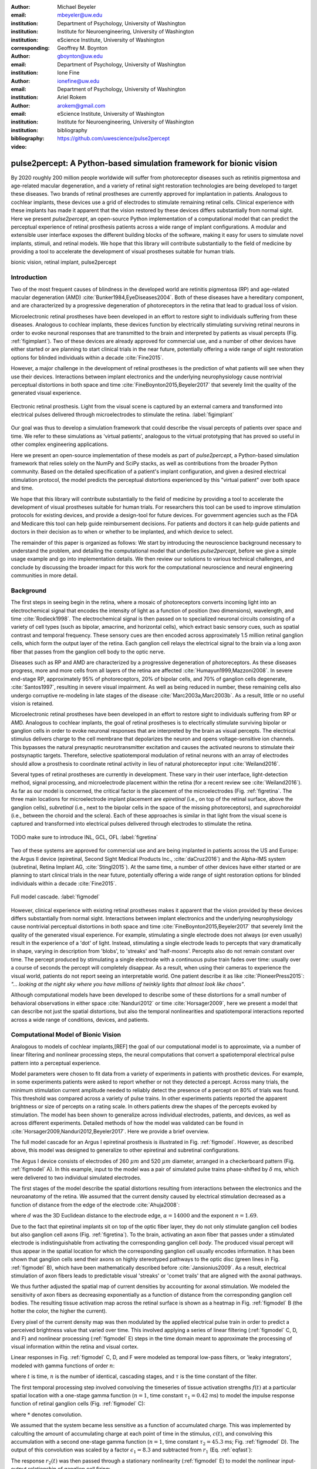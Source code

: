 :author: Michael Beyeler
:email: mbeyeler@uw.edu
:institution: Department of Psychology, University of Washington
:institution: Institute for Neuroengineering, University of Washington
:institution: eScience Institute, University of Washington
:corresponding:

:author: Geoffrey M. Boynton
:email: gboynton@uw.edu
:institution: Department of Psychology, University of Washington

:author: Ione Fine
:email: ionefine@uw.edu
:institution: Department of Psychology, University of Washington

:author: Ariel Rokem
:email: arokem@gmail.com
:institution: eScience Institute, University of Washington
:institution: Institute for Neuroengineering, University of Washington

:bibliography: bibliography

:video: https://github.com/uwescience/pulse2percept


--------------------------------------------------------------------
pulse2percept: A Python-based simulation framework for bionic vision
--------------------------------------------------------------------

.. class:: abstract

   By 2020 roughly 200 million people worldwide will suffer from photoreceptor
   diseases such as retinitis pigmentosa and age-related macular degeneration,
   and a variety of retinal sight restoration technologies are being developed
   to target these diseases.
   Two brands of retinal prostheses are currently approved for implantation in patients.
   Analogous to cochlear implants, these devices use a grid of electrodes to
   stimulate remaining retinal cells.
   Clinical experience with these implants has made it apparent that
   the vision restored by these devices differs substantially
   from normal sight.
   Here we present *pulse2percept*, an open-source Python implementation
   of a computational model that can predict the perceptual experience
   of retinal prosthesis patients across a wide range of implant configurations.
   A modular and extensible user interface
   exposes the different building blocks of the software,
   making it easy for users to simulate
   novel implants, stimuli, and retinal models.
   We hope that this library will contribute substantially to the field of medicine
   by providing a tool to accelerate the development of visual prostheses
   suitable for human trials.


.. class:: keywords

   bionic vision, retinal implant, pulse2percept


Introduction
------------

Two of the most frequent causes of blindness in the developed world
are retinitis pigmentosa (RP) and age-related macular degeneration (AMD)
:cite:`Bunker1984,EyeDiseases2004`.
Both of these diseases have a hereditary component,
and are characterized by a progressive degeneration of photoreceptors
in the retina that lead to gradual loss of vision.

Microelectronic retinal prostheses have been developed in an effort
to restore sight to individuals suffering from these diseases.
Analogous to cochlear implants,
these devices function by electrically stimulating 
surviving retinal neurons
in order to evoke neuronal responses that are transmitted
to the brain and interpreted by patients as visual percepts
(Fig. :ref:`figimplant`).
Two of these devices are already approved for commercial use,
and a number of other devices have either started 
or are planning to start clinical trials in the near future,
potentially offering a wide range of sight restoration options
for blinded individuals within a decade :cite:`Fine2015`.

However, a major challenge in the development of retinal prostheses
is the prediction of what patients will see when they use their devices.
Interactions between implant electronics and
the underlying neurophysiology cause nontrivial perceptual distortions
in both space and time :cite:`FineBoynton2015,Beyeler2017`
that severely limit the quality of the generated visual experience.

.. figure:: figure1.jpg
   :align: center
   :scale: 65%

   Electronic retinal prosthesis.
   Light from the visual scene is captured by an external camera and
   transformed into electrical pulses delivered through microelectrodes
   to stimulate the retina.
   :label:`figimplant`


Our goal was thus to develop a simulation framework that could describe
the visual percepts of patients over space and time.
We refer to these simulations as 'virtual patients', 
analogous to the virtual prototyping that has
proved so useful in other complex engineering applications.

Here we present an open-source implementation of these models as part of
*pulse2percept*, a Python-based simulation framework that relies solely on
the NumPy and SciPy stacks, as well as contributions
from the broader Python community.
Based on the detailed specification of a patient's implant configuration,
and given a desired electrical stimulation protocol,
the model predicts the perceptual distortions experienced
by this "virtual patient" over both space and time.

We hope that this library will contribute substantially to the field of medicine
by providing a tool to accelerate the development of visual prostheses
suitable for human trials.
For researchers this tool can be used to improve stimulation protocols 
for existing devices, and provide a design-tool for future devices.
For government agencies such as the FDA and Medicare this tool 
can help guide reimbursement decisions. 
For patients and doctors it can help guide patients and doctors in their decision 
as to when or whether to be implanted, and which device to select.

The remainder of this paper is organized as follows:
We start by introducing the neuroscience background necessary to understand the problem,
and detailing the computational model that underlies *pulse2percept*,
before we give a simple usage example and go into implementation details.
We then review our solutions to various technical challenges,
and conclude by discussing the broader impact for this work
for the computational neuroscience and neural engineering communities 
in more detail.



Background
----------

The first steps in seeing begin in the retina,
where a mosaic of photoreceptors 
converts incoming light into an electrochemical signal
that encodes the intensity of light as a function of position
(two dimensions), wavelength, and time :cite:`Rodieck1998`.
The electrochemical signal is then passed on to 
specialized neuronal circuits
consisting of a variety of cell types
(such as bipolar, amacrine, and horizontal cells),
which extract basic sensory cues, such as spatial contrast
and temporal frequency.
These sensory cues are then encoded across approximately
1.5 million retinal ganglion cells, which form the output layer
of the retina.
Each ganglion cell relays the electrical signal to the brain
via a long axon fiber that passes from the ganglion cell body
to the optic nerve.

Diseases such as RP and AMD are characterized by a
progressive degeneration of photoreceptors.
As these diseases progress,
more and more cells from all layers of the retina are affected
:cite:`Humayun1999,Mazzoni2008`.
In severe end-stage RP, approximately 95% of photoreceptors,
20% of bipolar cells,
and 70% of ganglion cells degenerate,  :cite:`Santos1997`,
resulting in severe visual impairment. 
As well as being reduced in number, these remaining cells also undergo corruptive
re-modeling in late stages of the disease :cite:`Marc2003a,Marc2003b`.
As a result, little or no useful vision is retained.

Microelectronic retinal prostheses have been developed in an effort to 
restore sight to individuals suffering from RP or AMD.
Analogous to cochlear implants,
the goal of retinal prostheses is to electrically stimulate 
surviving bipolar or ganglion cells
in order to evoke neuronal responses that are interpreted by the brain
as visual percepts.
The electrical stimulus delivers charge to the cell membrane that 
depolarizes the neuron and opens voltage-sensitive ion channels.
This bypasses the natural presynaptic neurotransmitter excitation 
and causes the activated neurons to stimulate their postsynaptic targets.
Therefore, selective spatiotemporal modulation of retinal neurons 
with an array of electrodes should allow a prosthesis to 
coordinate retinal activity in lieu
of natural photoreceptor input :cite:`Weiland2016`.

Several types of retinal prostheses are currently in development.
These vary in their user interface, light-detection method, signal processing,
and microelectrode placement within the retina
(for a recent review see :cite:`Weiland2016`).
As far as our model is concerned, the critical factor is the placement
of the microelectrodes (Fig. :ref:`figretina`.
The three main locations for microelectrode implant placement are 
`epiretinal` (i.e., on top of the retinal surface, above the ganglion cells),
`subretinal` (i.e., next to the bipolar cells in the space of the missing photoreceptors),
and `suprachoroidal` (i.e., between the choroid and the sclera).
Each of these approaches is similar in that light from the visual scene
is captured and transformed into electrical pulses delivered through electrodes
to stimulate the retina.

.. figure:: figimplant.png
   :align: center
   :scale: 25%

   TODO make sure to introduce INL, GCL, OFL
   :label:`figretina`


Two of these systems are approved for commercial
use and are being implanted in patients across the US and Europe:
the Argus II device
(epiretinal, Second Sight Medical Products Inc., :cite:`daCruz2016`)
and the Alpha-IMS system (subretinal, Retina Implant AG, :cite:`Stingl2015`).
At the same time, a number of other devices have either started
or are planning to start clinical trials in the near future,
potentially offering a wide range of sight restoration options
for blinded individuals within a decade :cite:`Fine2015`.

.. figure:: figmodel.eps
   :align: center
   :figclass: w
   :scale: 35%

   Full model cascade.
   :label:`figmodel`

However, clinical experience with existing retinal prostheses makes it
apparent that the vision provided by these devices differs substantially
from normal sight.
Interactions between implant electronics and
the underlying neurophysiology cause nontrivial perceptual distortions
in both space and time :cite:`FineBoynton2015,Beyeler2017`
that severely limit the quality of the generated visual experience.
For example, stimulating a single electrode does not always (or even usually)
result in the experience of a 'dot' of light.
Instead, stimulating a single electrode leads to percepts
that vary dramatically in shape, varying in description from 'blobs',
to 'streaks' and 'half-moons'.
Percepts also do not remain constant over time.
The percept produced by stimulating a single electrode
with a continuous pulse train fades over time:
usually over a course of seconds the percept will completely disappear.
As a result, when using their cameras to experience the visual world,
patients do not report seeing an interpretable world.
One patient describe it as like :cite:`PioneerPress2015`:
*"... looking at the night sky where you have millions of twinkly lights
that almost look like chaos"*.

Although computational models have been developed to describe 
some of these distortions for a small number of behavioral observations
in either space :cite:`Nanduri2012` or time :cite:`Horsager2009`,
here we present a model that can describe not just the spatial distortions,
but also the temporal nonlinearities and spatiotemporal interactions 
reported across a wide range of conditions, devices, and patients.

.. Our goal was to develop a simulation framework
.. that could describe patient percepts
.. over space and time -- a 'virtual patient'
.. analogous to the virtual prototyping
.. that has proved so useful in other complex engineering applications.
.. We hope that this library will contribute substantially to the field of medicine
.. by providing a tool to accelerate the development of visual prostheses
.. suitable for human trials.
.. For researchers this tool can be used to improve stimulation protocols 
.. for existing devices, and provide a design-tool for future devices.
.. For government agencies such as the FDA and Medicare this tool 
.. can help guide reimbursement decisions. 
.. For patients and doctors it can help guide patients and doctors in their decision 
.. as to when or whether to be implanted, and which device to select. 

.. Our simulation tool integrates and generalizes two computational models 
.. of bionic vision that separately explained spatial :cite:`Nanduri2012`
.. and temporal :cite:`Horsager2009` perceptual distortions
.. for the Second Sight Argus I and Argus II implants.

.. Here we present an open-source implementation of these models as part of
.. *pulse2percept*, a Python-based simulation framework that relies solely on
.. the NumPy and SciPy stacks, as well as contributions
.. from the broader Python community.
.. Based on the detailed specification of a patient's implant configuration,
.. and given a desired electrical stimulation protocol,
.. the model then predicts the perceptual distortions experienced
.. by this "virtual patient" over both space and time.




Computational Model of Bionic Vision
------------------------------------

Analogous to models of cochlear implants,[REF] the goal of our
computational model is to approximate,
via a number of linear filtering and nonlinear processing steps,
the neural computations that convert a spatiotemporal electrical pulse pattern 
into a perceptual experience. 

.. Our simulation tool integrates and generalizes two computational models 
.. of bionic vision that separately explained spatial :cite:`Nanduri2012`
.. and temporal :cite:`Horsager2009` perceptual distortions
.. for the Second Sight Argus I and Argus II implants.

Model parameters were chosen to fit data from a variety of experiments 
in patients with prosthetic devices.
For example, in some experiments patients were asked to report whether or not 
they detected a percept. 
Across many trials, the minimum stimulation current amplitude needed 
to reliably detect the presence of a percept on 80% of trials was found. 
This threshold was compared across a variety of pulse trains. 
In other experiments patients reported the apparent brightness or size of percepts 
on a rating scale. 
In others patients drew the shapes of the percepts evoked by stimulation.
The model has been shown to generalize across individual
electrodes, patients, and devices, as well as across different experiments.
Detailed methods of how the model was validated 
can be found in :cite:`Horsager2009,Nanduri2012,Beyeler2017`.
Here we provide a brief overview.

The full model cascade for an Argus I epiretinal prosthesis is illustrated in
Fig. :ref:`figmodel`. 
However, as described above, this model was designed to generalize to other epiretinal
and subretinal configurations.

The Argus I device consists of electrodes of 260 :math:`\mu m` and 520 :math:`\mu m`
diameter, arranged in a checkerboard pattern (Fig. :ref:`figmodel` A).
In this example, input to the model was a pair of simulated pulse
trains phase-shifted by :math:`\delta` ms,
which were delivered to two individual simulated electrodes.

The first stages of the model describe the spatial distortions 
resulting from interactions 
between the electronics and the neuroanatomy of the retina. 
We assumed that the current density caused by electrical stimulation decreased
as a function of distance from the edge of the electrode
:cite:`Ahuja2008`:

.. math::
   :label: eqcurrentspread

   c(d) = \frac{\alpha}{\alpha + d^n}

where :math:`d` was the 3D Euclidean distance to the electrode edge,
:math:`\alpha = 14000` and the exponent :math:`n=1.69`.

Due to the fact that epiretinal implants sit on top of the optic fiber layer,
they do not only stimulate ganglion cell bodies but also ganglion cell axons
(Fig. :ref:`figretina`).
To the brain, activating an axon fiber that passes under a stimulated electrode
is indistinguishable from activating the corresponding ganglion cell *body*.
The produced visual percept will thus appear in the 
spatial location for which the corresponding ganglion cell 
usually encodes information.
It has been shown that ganglion cells send their axons on highly stereotyped
pathways to the optic disc (green lines in Fig. :ref:`figmodel` B),
which have been mathematically described before :cite:`Jansionius2009`.
As a result, electrical stimulation of axon fibers leads to predictable
visual 'streaks' or 'comet trails' that are aligned with the axonal pathways.

We thus further adjusted the spatial map of current densities by 
accounting for axonal stimulation.
We modeled the sensitivity of axon fibers as decreasing exponentially
as a function of distance from the corresponding ganglion cell bodies.
The resulting tissue activation map across the retinal surface is shown
as a heatmap in Fig. :ref:`figmodel` B
(the hotter the color, the higher the current).

Every pixel of the current density map was then modulated by the applied
electrical pulse train in order to predict a perceived brightness value
that varied over time.
This involved applying a series of linear filtering 
(:ref:`figmodel` C, D, and F) 
and nonlinear processing (:ref:`figmodel` E) steps in the time domain
meant to approximate the processing of visual information within the retina
and visual cortex.

Linear responses in Fig. :ref:`figmodel` C, D, and F
were modeled as temporal low-pass filters,
or 'leaky integrators',
modeled with gamma functions of order :math:`n`:

.. math::
   :label: eqgamma

   \delta(t, n, \tau) = \frac{\exp(-t / \tau)}{\tau (n - 1)!} \Big( \frac{t}{\tau} \Big)^{n-1}

where :math:`t` is time,
:math:`n` is the number of identical, cascading stages,
and :math:`\tau` is the time constant of the filter.

The first temporal processing step involved convolving the
timeseries of tissue activation strengths :math:`f(t)`
at a particular spatial location
with a one-stage gamma function (:math:`n=1`,
time constant :math:`\tau_1 = 0.42` ms)
to model the impulse response function of retinal ganglion cells
(Fig. :ref:`figmodel` C):

.. math::
   :label: eqfast

   r_1(t) = f(t) * \delta(t, 1, \tau_1),

where :math:`*` denotes convolution.

We assumed that the system became less sensitive as a function of
accumulated charge.
This was implemented by calculting the amount of accumulating charge
at each point of time in the stimulus, :math:`c(t)`,
and convolving this accumulation with a second one-stage gamma function
(:math:`n=1`, time constant :math:`\tau_2 = 45.3` ms;
Fig. :ref:`figmodel` D).
The output of this convolution was scaled by a factor
:math:`\epsilon_1 = 8.3` and subtracted from :math:`r_1` (Eq. :ref:`eqfast`):

.. math::
   :label: eqacc

   r_2(t) = r_1(t) - \epsilon_1\big( c(t) * \delta(t, 1, \tau_2) \big).

The response :math:`r_2(t)` was then passed through a stationary
nonlinearity (:ref:`figmodel` E) to model the nonlinear input-output
relationship of ganglion cell firing:

.. math::
   :label: eqnonlinear

   r_3(t) = r_2(t) \frac{\alpha}{1 + \exp{\frac{i - \max_t{r_2(t)}}{s}}}

where :math:`\alpha = 14` (asymptote),
:math:`s = 3` (slope),
and :math:`i = 16` (shift) were chosen
to match the observed psychophysical data.

Finally, the response :math:`r_3(t)` was convolved with another low-pass
filter described as a three-stage gamma function
(:math:`n = 3`, :math:`\tau_3 = 26.3` ms)
intended to model slower perceptual processes in the brain
(:ref:`figmodel` F):

.. math::
   :label: eqslow

   r_4(t) = \epsilon_2 r_3(t) * \delta(t, 3, \tau_3),

where :math:`\epsilon_2 = 1000` was a scaling factor used to
fit the output to subjective brightness values in a range of [0, 100].

The output of the model was thus a movie of brightness values that corresponded
to the predicted perceptual experience of the patient.
An example percept generated is shown on the right-hand side of :ref:`figmodel`
('predicted percept', brightest frame in the movie).
Parameters of the model could thus be fit to psychophysical data by
comparing the predicted percepts to behavioral data from Argus I and II patients
(e.g., 'patient drawing', averaged over five trials).

.. As can be seen in the figure above, 
.. any given electrode generally only stimulates a small subregion of the retina. 
.. As a consequence, when only a few electrodes are active significant speed savings 
.. can often be obtained by skipping pixels which will not be significantly stimulated 
.. by that electrode, for example pixels whose intensity values in this heat map 
.. are less than a certain percent (e.g. 25%) of the largest value. 


.. Actually, all parameter values are already given in text...so no need for the table

.. All parameter values are given in Table :ref:`tableparams`.

.. .. raw:: latex

..    \begin{table}[h]
..      \begin{tabular}{|r|r|r|}
..      \hline
..      Name & Parameter & Value \\
..      \hline
..      Time constant: ganglion cell impulse response & $\tau_1$ & 0.42 ms \\
..      Time constant: charge accumulation & $\tau_2$ & 45.3 ms \\
..      Time constant: cortical response & $\tau_3$ & 26.3 ms \\
..      TODO & & \\
..      \hline
..      \end{tabular}
..      \caption{Parameter values}
..      \label{tableparams}
..    \end{table}



Implementation and Results
--------------------------

Code Organization
~~~~~~~~~~~~~~~~~

The project seeks a trade-off between object oriented programming
and ease of use. To facilitate ease of use, the simulations in *pulse2percept*
are organized as a standard Python package, consisting of the following primary
modules:

- :code:`api`: Provides a top-level Application Programming Interface.
- :code:`implants`: Provides implementations of the details of different retinal
  prosthetic implants. This includes Second Sight's Argus I and Argus II implants,
  but can easily be extended to feature custom implants (see Section Extensibility).
- :code:`retina`: Includes implementation of a model of the retinal distribution 
  of nerve fibers, based on :cite:`Jansonius2009`, and an implementation of the 
  temporal cascade of events described in equations 1-5.
  Again, this can easily be extended to custom temporal models (see Section Extensibility).
- :code:`stimuli`: Includes implementations of commonly used electrical stimulation
  protocols, including means to translate images and movies into simulated
  electrical pulse trains.
  Again, this can easily be extended to custom stimulation protocols 
  (see Section Extensibility).
- :code:`files`: Includes a simple means to load and store data as images
  and videos.
- :code:`utils`: Includes various utility and helper functions.


Basic Usage
~~~~~~~~~~~

Here we give a minimal usage example to produce the percept shown on the right-hand
side of Fig. :ref:`figmodel`.

Convention is to import the main :code:`pulse2percept` module
as :code:`p2p`. Throughout this paper, if a class is referred
to with the prefix :code:`p2p`, it means this class belongs to
the main pulse2percept library (e.g., :code:`p2p.retina`):

.. code-block:: python
   :linenos:

   import pulse2percept as p2p


:code:`p2p.implants`
....................

Our goal was to create electrode implant objects that could be configured in a highly flexible manner.  
As far as placement is concerned, an implant can be placed at a particular location on the retina,
with respect to the fovea (microns) and rotated as you see fit. The height of the implant with respect to the tissue (including subretinal vs. epiretinal configuration) can also specified (Are tilted implants specified at the electrode level??):

.. code-block:: python
   :linenos:
   :linenostart: 2

   import numpy as np
   implant = p2p.implants.ArgusI(x_center=-800,
                                 y_center=0,
                                 h=80,
                                 rot=np.deg2rad(35))

The electrodes within the implant can also be specified. An implant is a wrapper around a list of
:code:`p2p.implants.Electrode` objects, which are accessible
via indexing or iteration (e.g., via
:code:`[for i in implant]`). The size and location of each individual electrode within the implant can be specified. Once configured, every Electrode object in the implant can be assigned a name
(in the Argus I implant, they are A1 - A16;
corresponding to the names that are commonly
used by Second Sight Medical Products Inc.).
The first electrode in the implant can be accessed both via its
index (:code:`implant[0]`) and its name (:code:`implant['A1']`).

Once the implant is created, it can be passed to the simulation framework.
This is also where you specify the backend.

.. code-block:: python
   :linenos:
   :linenostart: 7

   sim = p2p.Simulation(implant, engine='joblib',
                        num_jobs=8)

The simulation framework provides a number of setter functions
for the different layers of the retina.
These allow for flexible specificaton of optional settings,
while abstracting the underlying functionality.


:code:`p2p.retina`
..................

This includes the implementation of a model of the retinal distribution of nerve fibers, 
based on :cite:`Jansonius2009` and implementations of the temporal cascade of events 
described in equations 1-5. 

Things that can be set include the spatial sampling rate of the
retina in the optic fiber layer (where the ganglion cell axons are):

.. code-block:: python
   :linenos:
   :linenostart: 9

   ssample = 100  # microns
   sim.set_optic_fiber_layer(sampling=ssample)


Similarly, for the ganglion cell layer we can choose one of the
pre-existing cascade models and specify a temporal sampling rate.

.. code-block:: python
   :linenos:
   :linenostart: 11

   tsample = 0.005 / 1000  # seconds
   sim.set_ganglion_cell_layer('Nanduri2012',
                               tsample=tsample)


.. figure:: figinputoutput.png
   :align: center
   :scale: 25%

   Input/output. TODO
   :label:`figinputoutput`

It's also possible to specify your own (custom) model, see the section on extensibility below.



:code:`p2p.stimuli`
...................

Finally, a stimulation protocol can be specified by assigning
stimuli from the :code:`p2p.stimuli` module to specific
electrodes.
An example is to set up a pulse train of particular stimulation
frequency, current amplitude and duration. 
Because of safety considerations, all real-world stimuli must be 
balanced biphasic pulse trains 
(meaning they must have a positive and negative phase of equal area,
so that the net current delivered to the tissue sums to zero).

It is possible to specify a pulse train for each electrode in the implant as follows:

.. code-block:: python
   :linenos:
   :linenostart: 14

   # Stimulate two electrodes, rest zero
   stim = []
   for elec in argus:
       if elec.name == 'C1' or elec.name == 'B3':
           # 50 Hz, 20 uA, 0.5 sec duration
           pt = p2p.stimuli.PulseTrain(tsample,
                                       freq=50,
                                       amp=20,
                                       dur=0.5)
       else:
           pt = p2p.stimuli.PulseTrain(tsample, freq=0)
       stim.append(pt)


However, since implants are likely to have electrodes numbering 
in the hundreds or thousands, 
when assigning pulse trains across multiple electrodes 
this method will obviously rapidly become cumbersome.
Therefore, an easier way is to assign pulse trains to electrodes
via a dictionary:

.. code-block:: python
   :linenos:
   :linenostart: 26

   stim = {
       'C1': p2p.stimuli.PulseTrain(tsample, freq=50,
                                    amp=20, dur=0.5)
       'B3': p2p.stimuli.PulseTrain(tsample, freq=50,
                                    amp=20, dur=0.5)
   }


At this point, we can highlight the stimulated electrodes in the array:

.. code-block:: python
   :linenos:
   :linenostart: 32

   sim.plot_fundus(stim)

The output can be seen in Fig. :ref:`figinputoutput` A.

Finally, the created stimulus serves as input to
:code:`sim.pulse2percept`, which is used to convert the
pulse trains into a percept.

Using this model it is possible to generate simulations of the predicted percepts 
for simple input stimuli, such as a pair of electrodes. 
It is also possible to generate simulations of what a patient with a prosthetic implant 
might experience with more complex stimulation patterns, 
such as stimulation of a grid of electrodes in the shape of the letter E.

At this stage in the model it is possible to consider which retinal layers 
are included in the temporal model,
by selecting from the following list
(see Fig. :ref:`figretina`):

* :code:`'OFL'`: optic fiber layer (OFL), where ganglion cell axons reside
* :code:`'GCL'`: ganglion cell layer (GCL), where ganglion cell bodies reside
* :code:`'INL'`: inner nuclear layer (INL), where bipolar cells reside

A list of retinal layers to be included in the simulation is then passed
to the :code:`pulse2percept` method:

.. code-block:: python
   :linenos:
   :linenostart: 33

   # From pulse train to percept
   percept = sim.pulse2percept(stim, tol=0.25,
                               layers=['GCL', 'OFL'])

This allows the user to run simulations that include only the layers relevant
to a particular simulation.
For example, axonal stimulation and the resulting axon streaks can be ignored by
omitting :code:`'OFL'` from the list.
By default, all three supported layers are included.

Here, the output :code:`percept` is a :code:`p2p.utils.TimeSeries`
object that contains the timeseries data in its :code:`data`
container.
This timeseries consists of brightness values (arbitrary units)
for every pixel in the percept image.

Alternatively, it is possible to retrieve the brightest (mean over all pixels) frame of the timeseries:

.. code-block:: python
   :linenos:
   :linenostart: 36

   frame = p2p.get_brightest_frame(percept)

Then we can plot it with the help of Matplotlib:

.. code-block:: python
   :linenos:
   :linenostart: 37

   import matplotlib.pyplot as plt
   %matplotlib inline
   plt.imshow(frame, cmap='gray')

The output is shown in Fig. :ref:`figinputoutput` B.


:code:`p2p.files`
.................

*pulse2percept* offers a collection of functions to convert the 
:code:`p2p.utils.TimeSeries` output into a movie file 
(via Scikit-Video and ffmpeg).

For example, a percept can be stored to an MP4 file as follows:

.. code-block:: python
   :linenos:
   :linenostart: 40

   # Save movie at 15 frames per second
   p2p.files.save_video(percept, 'mypercept.mp4',
                        fps=15)

For convenience, *pulse2percept* also provides a function to load
a video file and convert it to the :code:`p2p.utils.TimeSeries`
format:

.. code-block:: python
   :linenos:
   :linenostart: 43

   # Load video as (M x N x T), M: height,
   # N: width, T: number of frames
   video = p2p.files.load_video('mypercept.mp4')


Analogously, *pulse2percept* also provides functionality to
go directly from images or videos to electrical stimulation on an
electrode array:

.. code-block:: python
   :linenos:
   :linenostart: 46

   from_img = p2p.stimuli.image2pulsetrain('myimage.jpg',
                                           argus)
   from_vid = p2p.stimuli.video2pulsetrain('mymovie.avi',
                                           argus)

These functions come with a number of options to specify whether
brightness should be encoded as pulse train amplitude or frequency,
at what frame rate to sample the movie, whether to maximize or
invert the contrast, and so on.



Extensibility
~~~~~~~~~~~~~

As described above, this simulation was designed to allow users 
to generate their own implants, retinal models, and pulse trains. 

Extensibility is provided through class inheritance.


Retinal Implants
................

Creating a new implant involves inheriting from
:code:`pulse2percept.implants.ElectrodeArray`
and providing a property :code:`etype`,
which is the electrode type
(e.g., :code:`'epiretinal'`, :code:`'subretinal'`):

.. code-block:: python
   :linenos:
   :linenostart: 50

   import pulse2percept as p2p

   class MyImplant(p2p.implants.ElectrodeArray):

       def __init__(self, etype):
           """Custom electrode array

           Parameters
           ----------
           etype : str
               Electrode type, {'epiretinal',
               'subretinal'}
           """
           self.etype = etype

Then new electrodes can be added by utilizing the
:code:`add_electrodes` method of the base class:

.. code-block:: python
   :linenos:
   :linenostart: 63

   myimplant = MyImplant('epiretinal')
   x, y = 10, 20  # distance from fovea (um)
   h = 50  # height from retinal surface (um)
   r = 150  # electrode radius (um)
   myimplant.add_electrodes(r, x, y, h)


Retinal cell models
...................

Any new ganglion cell model is descriped as a series of temporal operations that are 
carried out on a single pixel of the image.
It must provide a property called :code:`tsample`,
which is the temporal sampling rate,
and a method called :code:`model_cascade`,
which translates a single-pixel pulse train into
a single-pixel percept over time:

.. code-block:: python
   :linenos:
   :linenostart: 68

   class MyGanglionCellModel(TemporalModel):
       def model_cascade(self, in_arr, pt_list, layers):
           """Custom ganglion cell model

           Parameters
           ----------
           in_arr : array_like
               An array containing the electrical
               input current at a particular pixel
               location.
           pt_list : list
               List of pulse train `data` containers.
               Dimensions: <#electrodes x #time points>
           layers : list
               List of retinal layers to simulate.
               Choose from:
               - 'OFL': optic fiber layer
               - 'GCL': ganglion cell layer
               - 'INL': inner nuclear layer
           """
           return in_arr

This method can then be passed to the simulation framework:

.. code-block:: python
   :linenos:
   :linenostart: 89

   mymodel = MyGanglionCellModel()
   sim.set_ganglion_cell_layer(mymodel)

It will then automatically be selected as the right ganglion cell
model when :code:`sim.pulse2percept` is called.


Stimuli
.......

The smallest stimulus building block provided by *pulse2percept*
consists of a single pulse of either positive current (anodic)
or negative current (cathodic),
which can be created via :code:`p2p.stimuli.MonophasicPulse`.
However, as described above,
any real-world stimulus must consist of
biphasic pulses whose net current sums to zero.
A single biphasic pulse can be created via 
:code:`p2p.stimuli.BiphasicPulse`.
A train of such pulses can be created via
:code:`p2p.stimuli.PulseTrain`.
This setup gives the user the opportunity to build their own
stimuli by creating pulse trains of varying
amplitude, frequency, and inter-pulse intervals.

In order to define new pulse shapes and custom stimuli,
the user can either inherit from any of these stimuli classes
or directly from :code:`p2p.utils.TimeSeries`.
For example, a biphasic pulse can be built from two monophasic
pulses as follows:

.. code-block:: python
   :linenos:
   :linenostart: 91

   class MyBiphasicPulse(p2p.utils.TimeSeries):

       def __init__(self, pdur, tsample):
           """A charge-balanced pulse with a cathodic
              and anodic phase

           Parameters
           ----------
           tsample : float
               Sampling time step in seconds.
           pdur : float
               Duration of single (positive or negative)
               pulse phase in seconds.
           """
           on = MonophasicPulse('anodic', pdur, tsample,
                                0, pdur)
           off = MonophasicPulse('cathodic', pdur,
                                 tsample, 0, pdur)
           on.append(off)
           utils.TimeSeries.__init__(self, tsample, on)



Implementation Details
~~~~~~~~~~~~~~~~~~~~~~

As described above, the main challenge during *pulse2percept*'s development
was computational cost:
the simulations require a fine subsampling of space,
and span several orders of magnitude in time. 
In the space domain we wanted the model to be capable of simulating
electrical activation of individual retinal ganglion cells. 
In the temporal domain the model needed to be capable of 
dealing with pulse trains containing indvidual pulses on the sub-millisecond time 
scale that last over several seconds.
 
Like the brain, we solved this problem through parallelization in the spatial domain. 
After an initial stage that implemented spatial interactions within the retina, computations
were parallelized across small patches of the retina using two back ends (Joblib
:cite:`Joblib2016` and Dask :cite:`Dask2016`), with both multithreading and
multiprocessing options. 

A second major computational bottleneck was computing the
temporal response for each patch of retina. 
Initial stages of the model require convolutions of arrays (e.g., equations
2 and 3) that describe responses of the model at high temoral resolution 
(sampling rates on the order of 25 um) for 
pulse trains lasting for several seconds. 
These numerically-heavy sections of the code were sped up using a conjunction of
three strategies. 
First, as described above, any given electrode generally only stimulates 
a subregion of the retina. 
As a consequence, when only a few electrodes are active,
significant speed savings could often be obtained 
by ignoring pixels which will not be significantly stimulated by that electrode. 
Second, electrical stimulation is often carried out at 
relatively low pulse train frequencies of less than 30 Hz. 
Since the individual pulses within the pulse train are usually very short 
(~75-450 microseconds), input pulse trains are generally extremely sparse.
We exploited this to speed up computation time by avoiding direct convolution 
with the entire time-series whenever possible. 
Preprocessing of sparse pulse train input arrays allowed us to 
only carry out temporal convolution for those parts 
of the time-series that included non-zero current amplitudes. 
Finally, these convolutions were sped up wih LLVM-base compilation
implemented using Numba :cite:`Lam2015`.


Computational Performance
~~~~~~~~~~~~~~~~~~~~~~~~~

We measured computational performance and scalability.
Performance shown here was based on a XX computer, with XXX. 

The inital stage of the model calculates distortions across the retina.
This stage of the model scales as a function of 
both the number of spatial sampling points in the retina 
and the spatial sampling of axonal pathways, 
as shown in Fig. :ref:`figinputoutput` A. 
However it should be noted that this stage only needs to be carried out once 
for a given implant/retina combination. 
When comparing the effects of different pulse trains 
a stored map of spatial distortions can be used. 

The remainder of the model is carried out in parallel, 
so computational time increases linearly with the number of spatial sampling points. 
Because computations are calculated across patches of the retina, 
the speed of the model is largely unaffected by the number of electrodes. 
The time taken per spatial sampling point depends on a number of factors: 
the duration of the pulse train, the temporal sampling of the pulse train, 
and the sparsity of the pulse train input. 
Figure 2b shows performance as a function of pulse train duration for 10 (very sparse), 
60 and 200 Hz pulse trains containing 0.45 ms biphasic pulses (see inset). 
For each pulse train high and low temporal sampling rates are shown: 0.05 and 0.15 ms. 


.. figure:: figure2.png
   :align: center
   :scale: 50%

   Computational performance. (A) Computational performance for computing spatial distortions. Compute time to generate a 'effective stimulation map' is shown as a function of the number of spatial sampling points used to characterize the retina. The three curves represents three different samplings of ganglion cell axon pathways. (B) Computational performance in the time domain. Compute time for a 1000 patches of retina is shown as a function of pulse train duration for 3 pulse train frequencies (10, 60, 200Hz) at high and low temporal sampling rates (0.05 and 0.15 ms). 
 
   :label:`figperformance` 


Software availability and development
~~~~~~~~~~~~~~~~~~~~~~~~~~~~~~~~~~~~~

All code can be found at https://github.com/uwescience/pulse2percept,
with up-to-date documentation
available at https://uwescience.github.io/pulse2percept.
In addition, the latest stable release is available on the Python Package Index
and can be installed using pip:

.. code-block:: bash

  $ pip install pulse2percept

All code presented in this paper is current as of the v0.2 release.





Discussion
----------

We present here an open-source, Python-based framework for modeling
the visual processing in retinal prosthesis patients. 
This software generates a simulation of the perceptual experience 
of individual prosthetic users - a 'virtual patient'. 

The goal of *pulse2percept* is to provide open-source simulations
that can allow any user to evaluate the perceptual experiences
likely to be produced across both current and future devices.
In specific, the software was designed to meet 
four software design specifications:

TODO

1. *Ease of use*: The intended users of this simulation include 
   researchers or government officials who collect or assess perceptual data 
   on prosthetic implants (MDs rather than computer scientists),
   even without technical background.
2. *Modularity*: As research continues in this field, 
   it is likely that the underlying computational models 
   converting electrical stimulation to patient percept will improve. 
   We used a modular design that makes it easy to update 
   individual components of the model.
3. *Flexibility*: Allows for rapid prototyping and integration with other
   analysis or visualization libraries from the Python community.
   Allows for users to play with parameters, and use the ones that fit
   their desired device. Indeed, within most companies the specifications 
   of implants currently in design is closely guarded intellectual property.
4. *Extensibility*: We made it easy to extend the software with custom
   implants, stimulation protocols, or retinal models.

As a result of these design considerations, *pulse2percept* has a number
of potential uses.

.. New device development

Device developers can use virtual patients to get an idea of how their
implant will perform even before a physical prototype has been created.
This is reminiscent of the practice of virtual prototyping in other
engineering fields. It becomes possible to make predictions about the
perceptual consequences of individual design considerations,
such as for specific electrode geometries and stimulation protocols.

.. For device developers, creating virtual patients with this software
.. can facilitate the development of improved pulse stimulation protocols
.. for existing devices, including generating datasets
.. for machine learning approaches for finding improved stimulation protocols 
.. that minimize spatial and temporal distortions.

.. Realistic estimate of current devices

Virtual patients also provide a useful tool for implant development,
making it possible to rapidly predict vision across
different implant configurations.
We are currently collaborating with two leading manufacturers
to validate the use of this software for both of these purposes.

Virtual patients such as these can also play an important role
in the wider community OF WHOM. Manufacturer-published 'simulations'
of prosthetic vision do not take account of the
substantial neurophysiological distortions
in space and time that are observed in actual patients.
As such their predictions of visual outcomes might be misleading 
to a naive viewer. 
Any more sophisticated simulations that currently exist 
are proprietary and not available
to the public or the scientific community.

.. DO WE WANT THIS PARAGRAPH?Device manufacturers currently develop 
.. their own behavioral tests, only test a limited number of patients 
.. (who vary widely in age and cognitive abilities),
.. and some only publish a selective subset of data. 
.. Even small differences in task protocols can have significant effects 
.. on how patients perform. 
.. As a result it has been extremely difficult to evaluate 
.. the relative effectiveness of different implants. 
.. Simulations such as ours can integrate help differentiate 
.. the vision quality provided by different devices.

.. Determine usefulness via government bodies

Prosthetic implants are expensive technology - costing roughly $100k per patient. 
Currently these implants are reimbursed on a trial basis 
across many countries in Europe, 
and are only reimbursed in a subset of states in the USA.
Simulations such as these can help guide government agencies 
such as the FDA and Medicare in reimbursement decisions.

.. Improve patient quality of life

Most importantly, these simulations can help patients, 
their families, and doctors make an informed choice 
when deciding at what stage of vision loss 
a prosthetic device would be helpful. 



Acknowledgments
---------------
Supported by the Washington Research Foundation Funds for 
Innovation in Neuroengineering and Data-Intensive Discovery (M.B.), 
by a grant from the Gordon & Betty Moore Foundation and the 
Alfred P. Sloan Foundation to the University of Washington 
eScience Institute Data Science Environment (M.B. and A.R.), 
and by the National Institutes of Health 
(NEI EY-12925 to G.M.B., EY-014645 to I.F.).
Research credits for cloud computing were provided by 
Amazon Web Services.